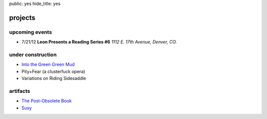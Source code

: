 public: yes
hide_title: yes

projects
========

upcoming events
---------------

- 7/21/12
  **Leon Presents a Reading Series #6**
  *1112 E. 17th Avenue, Denver, CO.*

under construction
------------------

- `Into the Green Green Mud <http://greengreenmud.com/>`_
- Pity+Fear (a clusterfuck opera)
- Variations on Riding Sidesaddle

artifacts
---------

- `The Post-Obsolete Book <http://ericam.github.com/post-obsolete/>`_
- `Susy <http://susy.oddbird.net/>`_

